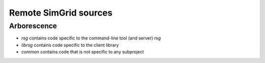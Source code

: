 Remote SimGrid sources
======================

Arborescence
------------

- `rsg` contains code specific to the command-line tool (and server) `rsg`
- `librsg` contains code specific to the client library
- `common` contains code that is not specific to any subproject
